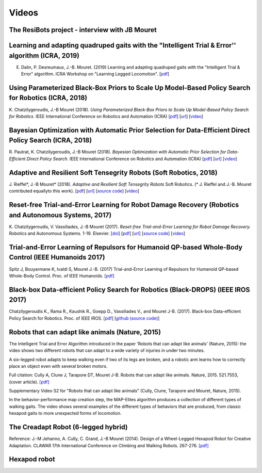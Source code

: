 Videos
=========

The ResiBots project - interview with JB Mouret
-----------------------------------------------

.. raw:: html

  <center><iframe width="560" height="315" src="https://www.youtube.com/embed/3VFWAhdiu9w" frameborder="0" allow="autoplay; encrypted-media" allowfullscreen></iframe></center>

Learning and adapting quadruped gaits with the "Intelligent Trial & Error'' algorithm (ICRA, 2019)
----------------------------------------------------------------------------------------

.. raw:: html

  <center><iframe width="560" height="315" src="https://www.youtube.com/embed/v90CWJ_HsnM" frameborder="0" allow="accelerometer; autoplay; encrypted-media; gyroscope; picture-in-picture" allowfullscreen></iframe></center>

E. Dalin, P. Desreumaux, J.-B. Mouret. (2019) Learning and adapting quadruped gaits with the "Intelligent Trial & Error" algorithm. ICRA Workshop on "Learning Legged Locomotion". [`pdf <https://hal.inria.fr/hal-02084619/document>`_]



Using Parameterized Black-Box Priors to Scale Up Model-Based Policy Search for Robotics (ICRA, 2018)
---------------------------------------------------------------------------------------------------

.. raw:: html

  <center><iframe width="560" height="315" src="https://www.youtube.com/embed/_MZYDhfWeLc" frameborder="0" allow="autoplay; encrypted-media" allowfullscreen></iframe></center>

K\. Chatzilygeroudis, J\.-B Mouret (2018). *Using Parameterized Black-Box Priors to Scale Up Model-Based Policy Search for Robotics.* IEEE International Conference on Robotics and Automation (ICRA)  [`pdf <https://arxiv.org/pdf/1709.06917.pdf>`_]  [`url <https://arxiv.org/abs/1709.06917>`_]  [`video <https://www.youtube.com/watch?v=_MZYDhfWeLc>`_] 

Bayesian Optimization with Automatic Prior Selection for Data-Efficient Direct Policy Search (ICRA, 2018)
---------------------------------------------------------------------------------------------------------

.. raw:: html

  <center><iframe width="560" height="315" src="https://www.youtube.com/embed/iiVaV-U6Kqo" frameborder="0" allow="autoplay; encrypted-media" allowfullscreen></iframe></center>

R\. Pautrat, K\. Chatzilygeroudis, J\.-B Mouret (2018). *Bayesian Optimization with Automatic Prior Selection for Data-Efficient Direct Policy Search.* IEEE International Conference on Robotics and Automation (ICRA)  [`pdf <https://arxiv.org/pdf/1709.06919.pdf>`_]  [`url <https://arxiv.org/abs/1709.06919>`_]  [`video <https://www.youtube.com/watch?v=iiVaV-U6Kqo>`_] 


Adaptive and Resilient Soft Tensegrity Robots (Soft Robotics, 2018)
--------------------------------------------------------------------

.. raw:: html
  
  <center><iframe width="560" height="315" src="https://www.youtube.com/embed/SuLQDhrk9tQ" frameborder="0" allow="autoplay; encrypted-media" allowfullscreen></iframe></center>

J\. Rieffel*, J\.-B Mouret* (2018). *Adaptive and Resilient Soft Tensegrity Robots* Soft Robotics.  (* J. Rieffel and J.-B. Mouret contributed equallyto this work). [`pdf <https://arxiv.org/pdf/1702.03258>`_]  [`url <http://arxiv.org/abs/1702.03258>`_]  [`source code <https://github.com/resibots/rieffel_mouret_2018_soft_tensegrity>`_]  [`video <https://www.youtube.com/watch?v=SuLQDhrk9tQ&feature=youtu.be>`_]


Reset-free Trial-and-Error Learning for Robot Damage Recovery (Robotics and Autonomous Systems, 2017)
------------------------------------------------------------------------------------------------------

.. raw:: html

  <center><iframe width="560" height="315" src="https://www.youtube.com/embed/IqtyHFrb3BU" frameborder="0" allow="autoplay; encrypted-media" allowfullscreen></iframe></center>

K\. Chatzilygeroudis, V\. Vassiliades, J\.-B Mouret (2017). *Reset-free Trial-and-Error Learning for Robot Damage Recovery.* Robotics and Autonomous Systems.  1-19. Elsevier. [`doi <http://dx.doi.org/10.1016/j.robot.2017.11.010>`_]  [`pdf <https://hal.inria.fr/hal-01654641/file/ral-2.pdf>`_]  [`url <https://www.sciencedirect.com/science/article/pii/S0921889017302440>`_]  [`source code <https://github.com/resibots/chatzilygeroudis_2018_rte>`_]  [`video <https://youtu.be/IqtyHFrb3BU>`_] 

Trial-and-Error Learning of Repulsors for Humanoid QP-based Whole-Body Control (IEEE Humanoids 2017)
-----------------------------------------------------------------------------------------------------

.. raw:: html

  <center><iframe width="560" height="315" src="https://www.youtube.com/embed/InQ0YUBmuNw" frameborder="0" allowfullscreen></iframe></center><br><br>
  
Spitz J, Bouyarmane K, Ivaldi S, Mouret J.-B. (2017) Trial-and-Error Learning of Repulsors for Humanoid QP-based Whole-Body Control. Proc. of IEEE Humanoids. [`pdf <https://hal.archives-ouvertes.fr/hal-01569948/document>`_]


Black-box Data-efficient Policy Search for Robotics (Black-DROPS) (IEEE IROS 2017)
-------------------------------------------------------------------------------------

.. raw:: html

  <center><iframe width="560" height="315" src="https://www.youtube.com/embed/kTEyYiIFGPM" frameborder="0" allowfullscreen></iframe></center><br><br>
 

Chatzilygeroudis K., Rama R., Kaushik R., Goepp D., Vassiliades V., and Mouret J-B. (2017). Black-box Data-efficient Policy Search for Robotics. Proc. of IEEE IROS. [`pdf <https://arxiv.org/pdf/1703.07261>`_] [`github (source code) <https://github.com/resibots/blackdrops>`_]


Robots that can adapt like animals (Nature, 2015)
--------------------------------------------------

.. raw:: html

  <center><iframe width="560" height="315" src="https://www.youtube.com/embed/T-c17RKh3uE?list=PLc7kzd2NKtSfLbnwxNgPJJRY2tAY_Fkk3" frameborder="0" allowfullscreen></iframe></center>

The Intelligent Trial and Error Algorithm introduced in the paper 'Robots that can adapt like animals' (Nature, 2015): the video shows two different robots that can adapt to a wide variety of injuries in under two minutes.

A six-legged robot adapts to keep walking even if two of its legs are broken, and a robotic arm learns how to correctly place an object even with several broken motors.

Full citation: Cully A, Clune J, Tarapore DT, Mouret J-B. Robots that can adapt like animals. Nature, 2015. 521.7553, (cover article).
`[pdf] <https://hal.archives-ouvertes.fr/hal-01158243/file/bomean_arxiv_final.pdf>`_

.. raw:: html

  <center><iframe width="560" height="315" src="https://www.youtube.com/embed/IHQgnpSphEI?list=PLc7kzd2NKtSfLbnwxNgPJJRY2tAY_Fkk3" frameborder="0" allowfullscreen></iframe></center>

Supplementary Video S2 for "Robots that can adapt like animals" (Cully, Clune, Tarapore and Mouret, Nature, 2015).

In the behavior-performance map creation step, the MAP-Elites algorithm produces a collection of different types of walking gaits. The video shows several examples of the different types of behaviors that are produced, from classic hexapod gaits to more unexpected forms of locomotion.



The Creadapt Robot (6-legged hybrid)
-------------------------------------

.. raw:: html

  <center><iframe width="560" height="315" src="https://www.youtube.com/embed/uIPErWYq1TI" frameborder="0" allowfullscreen></iframe></center>


Reference: J.-M Jehanno, A. Cully, C. Grand, J.-B Mouret (2014). Design of a Wheel-Legged Hexapod Robot for Creative Adaptation. CLAWAR 17th International Conference on Climbing and Walking Robots. 267-276. `[pdf] <https://hal.archives-ouvertes.fr/hal-01300701/file/2014ACTI3079.pdf>`_


Hexapod robot
---------------

.. raw:: html

  <center><iframe width="560" height="315" src="https://www.youtube.com/embed/8aBxqRwwvjk" frameborder="0" allowfullscreen></iframe></center>
